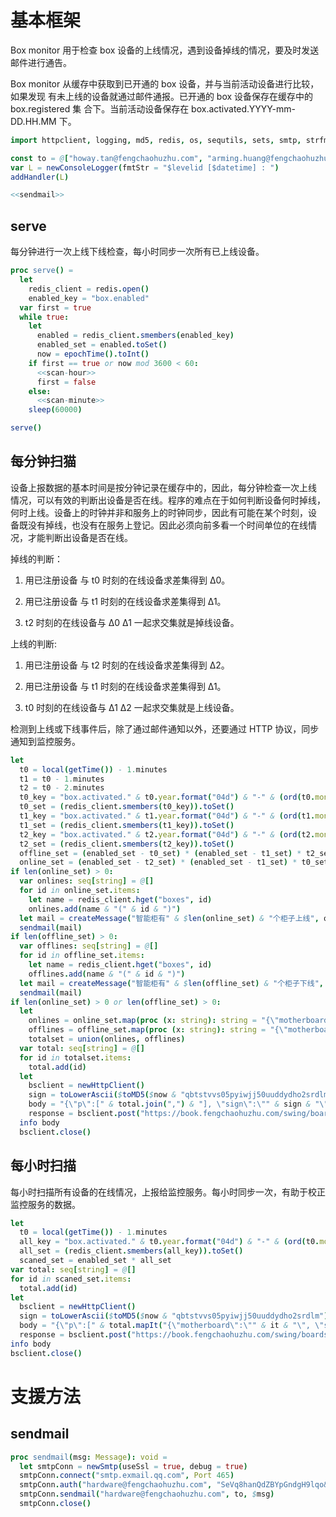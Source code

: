 * 基本框架

Box monitor 用于检查 box 设备的上线情况，遇到设备掉线的情况，要及时发送邮件进行通告。

Box monitor 从缓存中获取到已开通的 box 设备，并与当前活动设备进行比较，如果发现
有未上线的设备就通过邮件通报。已开通的 box 设备保存在缓存中的 box.registered 集
合下。当前活动设备保存在 box.activated.YYYY-mm-DD.HH.MM 下。

#+begin_src nim :exports code :noweb yes :mkdirp yes :tangle /dev/shm/box-monitor/src/box_monitor.nim
  import httpclient, logging, md5, redis, os, sequtils, sets, smtp, strfmt, strutils, times

  const to = @["howay.tan@fengchaohuzhu.com", "arming.huang@fengchaohuzhu.com", "jingping.jia@fengchaohuzhu.com", "andrew.liu@fengchaohuzhu.com", "xiaoyong.liu@fengchaohuzhu.com"]
  var L = newConsoleLogger(fmtStr = "$levelid [$datetime] : ")
  addHandler(L)

  <<sendmail>>
#+end_src

** serve

每分钟进行一次上线下线检查，每小时同步一次所有已上线设备。

#+begin_src nim :exports code :noweb yes :mkdirp yes :tangle /dev/shm/box-monitor/src/box_monitor.nim
  proc serve() =
    let
      redis_client = redis.open()
      enabled_key = "box.enabled"
    var first = true
    while true:
      let
        enabled = redis_client.smembers(enabled_key)
        enabled_set = enabled.toSet()
        now = epochTime().toInt()
      if first == true or now mod 3600 < 60:
        <<scan-hour>>
        first = false
      else:
        <<scan-minute>>
      sleep(60000)

  serve()
#+end_src

** 每分钟扫猫

设备上报数据的基本时间是按分钟记录在缓存中的，因此，每分钟检查一次上线
情况，可以有效的判断出设备是否在线。程序的难点在于如何判断设备何时掉线，
何时上线。设备上的时钟并非和服务上的时钟同步，因此有可能在某个时刻，设
备既没有掉线，也没有在服务上登记。因此必须向前多看一个时间单位的在线情
况，才能判断出设备是否在线。

掉线的判断：

1. 用已注册设备 与 t0 时刻的在线设备求差集得到 Δ0。

2. 用已注册设备 与 t1 时刻的在线设备求差集得到 Δ1。

3. t2 时刻的在线设备与 Δ0 Δ1 一起求交集就是掉线设备。

上线的判断:

1. 用已注册设备 与 t2 时刻的在线设备求差集得到 Δ2。

2. 用已注册设备 与 t1 时刻的在线设备求差集得到 Δ1。

3. t0 时刻的在线设备与 Δ1 Δ2 一起求交集就是上线设备。

检测到上线或下线事件后，除了通过邮件通知以外，还要通过 HTTP 协议，同步通知到监控服务。

#+begin_src nim :noweb-ref scan-minute
  let
    t0 = local(getTime()) - 1.minutes
    t1 = t0 - 1.minutes
    t2 = t0 - 2.minutes
    t0_key = "box.activated." & t0.year.format("04d") & "-" & (ord(t0.month)).format("02d") & "-" & t0.monthday.format("02d") & "." & t0.hour.format("02d") & "." & t0.minute.format("02d")
    t0_set = (redis_client.smembers(t0_key)).toSet()
    t1_key = "box.activated." & t1.year.format("04d") & "-" & (ord(t1.month)).format("02d") & "-" & t1.monthday.format("02d") & "." & t1.hour.format("02d") & "." & t1.minute.format("02d")
    t1_set = (redis_client.smembers(t1_key)).toSet()
    t2_key = "box.activated." & t2.year.format("04d") & "-" & (ord(t2.month)).format("02d") & "-" & t2.monthday.format("02d") & "." & t2.hour.format("02d") & "." & t2.minute.format("02d")
    t2_set = (redis_client.smembers(t2_key)).toSet()
    offline_set = (enabled_set - t0_set) * (enabled_set - t1_set) * t2_set
    online_set = (enabled_set - t2_set) * (enabled_set - t1_set) * t0_set
  if len(online_set) > 0:
    var onlines: seq[string] = @[]
    for id in online_set.items:
      let name = redis_client.hget("boxes", id)
      onlines.add(name & "(" & id & ")")
    let mail = createMessage("智能柜有" & $len(online_set) & "个柜子上线", onlines.foldl(a & "\n" & b), to)
    sendmail(mail)
  if len(offline_set) > 0:
    var offlines: seq[string] = @[]
    for id in offline_set.items:
      let name = redis_client.hget("boxes", id)
      offlines.add(name & "(" & id & ")")
    let mail = createMessage("智能柜有" & $len(offline_set) & "个柜子下线", offlines.foldl(a & "\n" & b), to)
    sendmail(mail)
  if len(online_set) > 0 or len(offline_set) > 0:
    let
      onlines = online_set.map(proc (x: string): string = "{\"motherboard\":\"" & x & "\", \"status\": 1}")
      offlines = offline_set.map(proc (x: string): string = "{\"motherboard\":\"" & x & "\", \"status\": 2}")
      totalset = union(onlines, offlines)
    var total: seq[string] = @[]
    for id in totalset.items:
      total.add(id)
    let
      bsclient = newHttpClient()
      sign = toLowerAscii($toMD5($now & "qbtstvvs05pyiwjj50uuddydho2srdlm"))
      body = "{\"p\":[" & total.join(",") & "], \"sign\":\"" & sign & "\", \"t\": \"" & $now & "\", \"type\": 1}"
      response = bsclient.post("https://book.fengchaohuzhu.com/swing/boardstatus", body = body)
    info body
    bsclient.close()

#+end_src

** 每小时扫描
每小时扫描所有设备的在线情况，上报给监控服务。每小时同步一次，有助于校正监控服务的数据。
#+NAME: scan-hour
#+begin_src nim :noweb-ref scan-hour
  let
    t0 = local(getTime()) - 1.minutes
    all_key = "box.activated." & t0.year.format("04d") & "-" & (ord(t0.month)).format("02d") & "-" & t0.monthday.format("02d") & "." & t0.hour.format("02d") & "." & t0.minute.format("02d")
    all_set = (redis_client.smembers(all_key)).toSet()
    scaned_set = enabled_set * all_set
  var total: seq[string] = @[]
  for id in scaned_set.items:
    total.add(id)
  let
    bsclient = newHttpClient()
    sign = toLowerAscii($toMD5($now & "qbtstvvs05pyiwjj50uuddydho2srdlm"))
    body = "{\"p\":[" & total.mapIt("{\"motherboard\":\"" & it & "\", \"status\": 1}").join(",") & "], \"sign\":\"" & sign & "\", \"t\": \"" & $now & "\", \"type\": 2}"
    response = bsclient.post("https://book.fengchaohuzhu.com/swing/boardstatus", body = body)
  info body
  bsclient.close()
#+end_src

* 支援方法
** sendmail

#+begin_src nim :noweb-ref sendmail
  proc sendmail(msg: Message): void =
    let smtpConn = newSmtp(useSsl = true, debug = true)
    smtpConn.connect("smtp.exmail.qq.com", Port 465)
    smtpConn.auth("hardware@fengchaohuzhu.com", "SeVq8hanQdZBYpGndgH9lqo&n5")
    smtpConn.sendmail("hardware@fengchaohuzhu.com", to, $msg)
    smtpConn.close()
#+end_src
